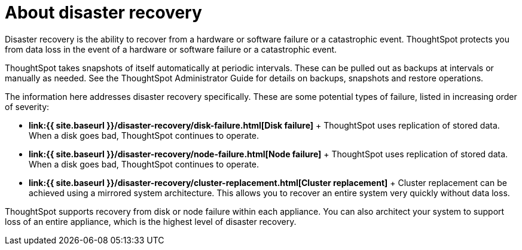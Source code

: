 = About disaster recovery
:last_updated: 11/19/2019
:permalink: /:collection/:path.html
:sidebar: mydoc_sidebar
:summary: ThoughtSpot's disaster recovery prevents data loss if there is a hardware or software failure.
:toc: false

Disaster recovery is the ability to recover from a hardware or software failure or a catastrophic event.
ThoughtSpot protects you from data loss in the event of a hardware or software failure or a catastrophic event.

ThoughtSpot takes snapshots of itself automatically at periodic intervals.
These can be pulled out as backups at intervals or manually as needed.
See the ThoughtSpot Administrator Guide for details on backups, snapshots and restore operations.

The information here addresses disaster recovery specifically.
These are some potential types of failure, listed in increasing order of severity:

* *link:{{ site.baseurl }}/disaster-recovery/disk-failure.html[Disk failure]* + ThoughtSpot uses replication of stored data.
When a disk goes bad, ThoughtSpot continues to operate.
* *link:{{ site.baseurl }}/disaster-recovery/node-failure.html[Node failure]* + ThoughtSpot uses replication of stored data.
When a disk goes bad, ThoughtSpot continues to operate.
* *link:{{ site.baseurl }}/disaster-recovery/cluster-replacement.html[Cluster replacement]* + Cluster replacement can be achieved using a mirrored system architecture.
This allows you to recover an entire system very quickly without data loss.

ThoughtSpot supports recovery from disk or node failure within each appliance.
You can also architect your system to support loss of an entire appliance, which is the highest level of disaster recovery.
